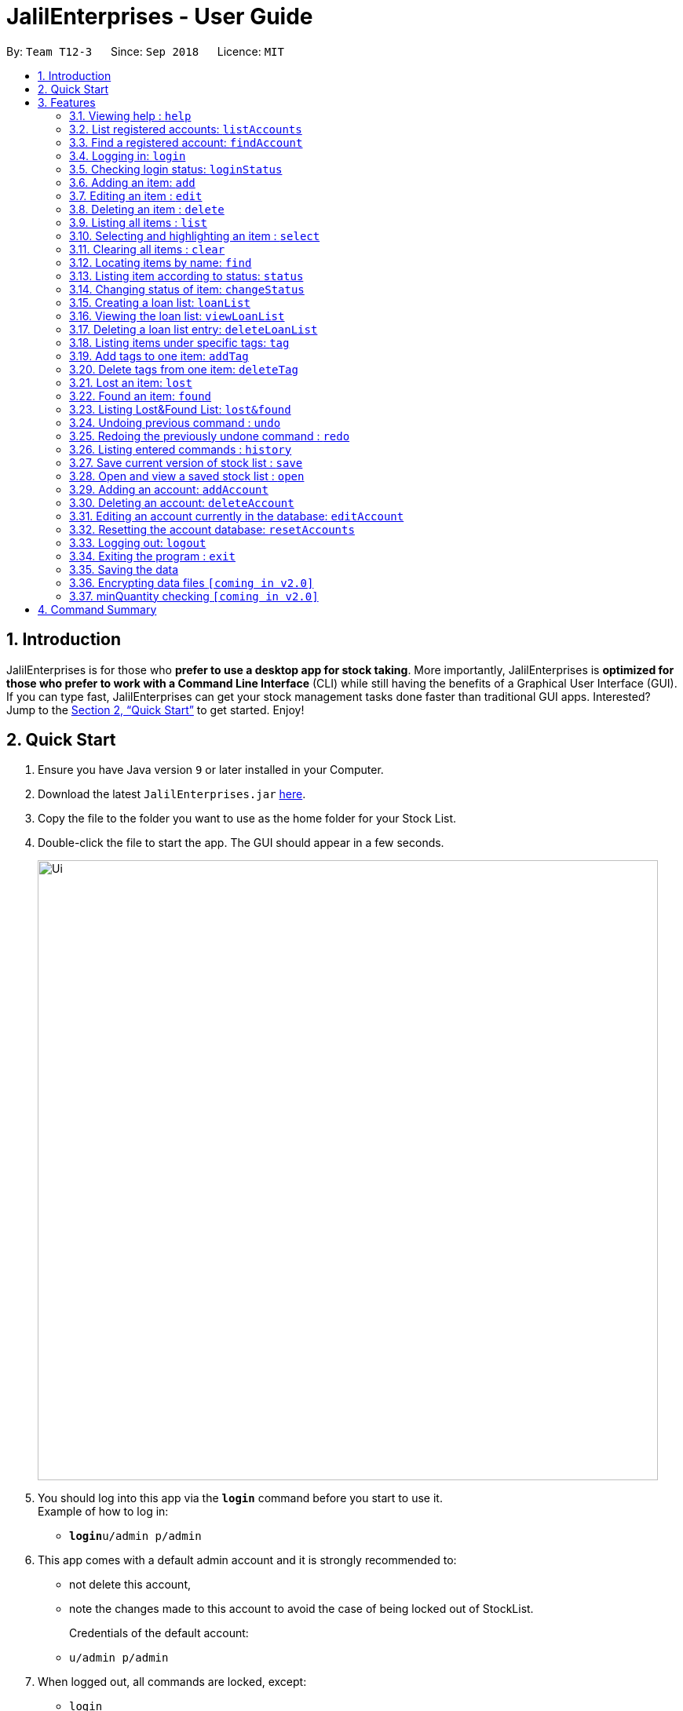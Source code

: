 = JalilEnterprises - User Guide
:site-section: UserGuide
:toc:
:toc-title:
:toc-placement: preamble
:sectnums:
:imagesDir: images
:stylesDir: stylesheets
:xrefstyle: full
:experimental:
ifdef::env-github[]
:tip-caption: :bulb:
:note-caption: :information_source:
endif::[]
:repoURL: https://github.com/CS2113-AY1819S1-T12-3/main

By: `Team T12-3`      Since: `Sep 2018`      Licence: `MIT`

== Introduction

JalilEnterprises is for those who *prefer to use a desktop app for stock taking*. More importantly, JalilEnterprises is *optimized for those who prefer to work with a Command Line Interface* (CLI) while still having the benefits of a Graphical User Interface (GUI). If you can type fast, JalilEnterprises can get your stock management tasks done faster than traditional GUI apps. Interested? Jump to the <<Quick Start>> to get started. Enjoy!

== Quick Start

.  Ensure you have Java version `9` or later installed in your Computer.
.  Download the latest `JalilEnterprises.jar` link:{repoURL}/releases[here].
.  Copy the file to the folder you want to use as the home folder for your Stock List.
.  Double-click the file to start the app. The GUI should appear in a few seconds.
+
image::Ui.png[width="790"]
+
.  You should log into this app via the *`login`* command before you start to use it. +
Example of how to log in:
* **`login`**`u/admin p/admin`

.  This app comes with a default admin account and it is strongly recommended to:
* not delete this account,
* note the changes made to this account to avoid the case of being locked out of StockList.
+
Credentials of the default account:
* `u/admin p/admin`

.  When logged out, all commands are locked, except:
* `login`
* `listAccounts`
* `findAccount`
* `loginStatus`
* `history`
* `help`
* `exit`

.  Type the command in the command box and press kbd:[Enter] to execute it. +
e.g. typing *`help`* and pressing kbd:[Enter] will open the help window.
.  Some example commands you can try:

* *`list`* : lists all items
* **`add`**`n/Arduino q/20 m/5 t/Lab1 t/Lab2` : adds 20 `Arduino` item to the StockList, with a minimum quantity of 5 and tags `Lab1` and `Lab2`
* **`delete`**`1` : deletes the item with index 1
* *`status`* : Shows the number of every item in each status category (Ready, On_Loan, Faulty)

.  Refer to <<Features>> for details of each command.

[[Features]]
== Features

====
*Command Format*

* Words in `UPPER_CASE` are the parameters to be supplied by the user e.g. in `add n/NAME`, `NAME` is a parameter which can be used as `add n/Arduino`.
* Items in square brackets are optional e.g `n/NAME [t/TAG]`` can be used as `n/Arduino t/Lab1` or as `n/Arduino`.
* Items with `…​` after them can be used multiple times including zero times e.g. `[t/TAG]…​` can be used as ` ` (i.e. 0 times), `t/Lab1`, `t/Lab2 t/Lab5` etc.
* Parameters can be in any order e.g. if the command specifies `n/NAME q/QUANTITY`, `q/QUANTITY n/NAME` is also acceptable.
====

=== Viewing help : `help`

Format: `help`

// tag::login[]
=== List registered accounts: `listAccounts`

Lists all the accounts currently registered in StockList. +
Format: `listAccounts`

=== Find a registered account: `findAccount`

Finds a registered account whose names contain any of the given keywords. +
Format: `findAccount KEYWORD [MORE_KEYWORDS]`

****
* The search is case insensitive. e.g `admin` will match `Admin`
* The order of the keywords does not matter. e.g. `admin jalil` will match `jalil admin`
* Only the name is searched.
* Partial words will be matched e.g. `ad` will match `admin`
* Items matching at least one keyword will be returned (i.e. `OR` search). e.g. `admin jalil` will return `admin tan`, `admin lee`
****

Examples:

* `findAccount admin` +
Returns `admin` and `Admin Jalil`
* `findAccount admin tom` +
Returns any items having names `admin` or `tom`

=== Logging in: `login`

Logs into Stock List. +
Format: `login u/USERNAME p/PASSWORD`

Examples:

* `login u/admin p/admin`

=== Checking login status: `loginStatus`

Checks login status of Stock List. +
Format: `loginStatus`
// end::login[]

=== Adding an item: `add`

Adds an item to the stock list +
Format: `add n/NAME q/QUANTITY m/MINIMUM_QUANTITY [t/TAG]`



Examples:

* `add n/Arduino q/20 m/5 t/Lab1 t/Lab2`


=== Editing an item : `edit`

Edits an existing item in the stock list +
Format: `edit INDEX [n/NAME] [q/QUANTITY] [m/MINIMUM_QUANTITY] [t/TAG]`

****
* Edits the person at the specified INDEX. The index refers to the index number shown in the displayed person list. The index must be a positive integer 1, 2, 3, …​
* At least one of the fields (name, quantity, minimum quantity or tag) must be provided.
* Existing values will be updated to the input values.
* When editing tags, the existing tags of the item will be removed i.e adding of tags is not cumulative.
* You can remove all the item’s tags by typing t/ without specifying any tags after it.
****
Examples:

* `edit 1 n/Arduino q/25 t/Lab7 t/Lab8` +
Edits the name, quantity and tags of the 1st item to be `Arduino`, `25` and `Lab7`, `Lab8` respectively.

=== Deleting an item : `delete`

Deletes an item from the stock list +
Format: `delete INDEX

Examples:

* `delete 1` +
Deletes the item with index 1

=== Listing all items : `list`

Shows all items in the stock list +
Format: `list`

=== Selecting and highlighting an item : `select`

Selects and highlights one item using its index number +
Format: `select INDEX`

Examples:

* `select 1` +
Selects and highlights the item with the index number 1

=== Clearing all items : `clear`

Clears all items in the stock list +
Format: `clear`

=== Locating items by name: `find`

Finds items whose names contain any of the given keywords. +
Format: `find KEYWORD [MORE_KEYWORDS]`

****
* The search is case insensitive. e.g `arduino` will match `Arduino`
* The order of the keywords does not matter. e.g. `ESP8226 Chip` will match `Chip ESP8266`
* Only the name is searched.
* Partial words will be matched e.g. `Ard` will match `Arduino`
* Items matching at least one keyword will be returned (i.e. `OR` search). e.g. `Arduino Uno` will return `Arduino Mega`, `Arduino Leonardo`
****

Examples:

* `find Arduino` +
Returns `Arduino` and `Arduino Uno`
* `find Arduino Pi` +
Returns any items having names `Arduino` or `Pi`

// tag::statuscommand[]
=== Listing item according to status: `status`

Shows the quantity of every item in each status category (Ready, On_Loan, Faulty) +
Format: `status`
// end::statuscommand[]

// tag::changestatuscommand[]
=== Changing status of item: `changeStatus`

The status of the items can be changed from Ready to Faulty, and vice-versa +
Format: `changeStatus n/NAME q/QUANTITY os/ORIGINALSTATUS ns/NEWSTATUS`

Examples:

* `changeStatus n/Arduino q/20 os/Ready ns/Faulty` +
The status of 20 Arduinos would be changed from Ready to Faulty
// end::changestatuscommand[]

// tag::loanlistcommand[]
=== Creating a loan list: `loanList`
A loan list can be created whenever a list of items loaned out needs to be kept tracked on +
Format: `loanList n/NAME q/QUANTITY l/LOANER`

Examples:

* `loanList n/Arduino q/20 l/KinWhye` +
This would update the status of the 20 arduinos to On_Loan, and add the entry into the loan list
// end::loanlistcommand[]

// tag::viewloanlistcommand[]
=== Viewing the loan list: `viewLoanList`

Shows every loan list entry +
Format: `viewLoanList`
// end::viewloanlistcommand[]

// tag::deleteloanlistcommand[]
=== Deleting a loan list entry: `deleteLoanList`

An entry in the loan list can be deleted when the loaner returns the items +
Format: `deleteLoanList INDEX`

Examples:

* `deleteLoanList 1` +
The first entry as shown on the viewLoanList command will be deleted. The status of the item will be automatically changed back to ready
// end::deleteloanlistcommand[]

// tag::tag[]
=== Listing items under specific tags: `tag`

Finds and lists items whose tags contain any of the given keywords. +
Format: `tag KEYWORD [MORE_KEYWORDS]

****
* The search is case insensitive. e.g `lab1` will match `Lab1`
* Only the tag is searched.
* Partial words are recognized. e.g. `Lab` will match `Lab1`
****

Examples:

* `tag Lab1 Lab2` +
Returns the items whose tags includes "Lab1" or "Lab2"

=== Add tags to one item: `addTag`

Adds one or multiple tags to one item in the stock list by its index. +
Format: `addTag INDEX t/ TAG [MORE_TAGS]`

Examples:

* `addTag 1 t/ Lab3 t/ Lab4` +
Add tags "Lab3" and "Lab4" to the item with index 1

=== Delete tags from one item: `deleteTag`

Deletes some tags and keeps the rest of one item in the stock list by its index. +
Format: `deleteTag INDEX t/ TAG [MORE_TAGS]`

Examples:

* `deleteTag 1 t/ Lab1 t/ Lab2` +
Deletes tags "Lab1" and "Lab2" from the item with index 1
// end::tag[]

//tag::lostcommand[]
=== Lost an item: `lost`

Lost an item From the stock list +
Format: `lost INDEX q/QUANTITY`



Examples:

* `lost 1 q/25`
//end::lostcommand[]

//tag::foundcommand[]
=== Found an item: `found`

Found an item From the Lost&Found List +
Format: `found INDEX q/QUANTITY`



Examples:

* `found 1 q/25`
//end::foundcommand[]

//tag::lost&found[]
=== Listing Lost&Found List: `lost&found`

Shows the number of every lost item that has been lost +
Format: `lost&found`


//end::lost&found[]
=== Undoing previous command : `undo`

Restores the address book to the state before the previous _undoable_ command was executed. +
Format: `undo`

[NOTE]
====
Undoable commands: those commands that modify the address book's content (`add`, `delete`, `edit` and `clear`).
====

Examples:

* `delete 1` +
`list` +
`undo` (reverses the `delete 1` command) +

* `select 1` +
`list` +
`undo` +
The `undo` command fails as there are no undoable commands executed previously.

* `delete 1` +
`clear` +
`undo` (reverses the `clear` command) +
`undo` (reverses the `delete 1` command)

=== Redoing the previously undone command : `redo`

Reverses the most recent `undo` command. +
Format: `redo`

Examples:

* `delete 1` +
`undo` (reverses the `delete 1` command) +
`redo` (reapplies the `delete 1` command) +

* `delete 1` +
`redo` +
The `redo` command fails as there are no `undo` commands executed previously.

* `delete 1` +
`clear` +
`undo` (reverses the `clear` command) +
`undo` (reverses the `delete 1` command) +
`redo` (reapplies the `delete 1` command) +
`redo` (reapplies the `clear` command) +

=== Listing entered commands : `history`

Lists all the commands that you have entered in reverse chronological order. +
Format: `history`

[NOTE]
====
Pressing the kbd:[&uarr;] and kbd:[&darr;] arrows will display the previous and next input respectively in the command box.
====

// tag::savecommand[]
=== Save current version of stock list : `save`

An xml file recording current stocks will be created and named. +
Format: `save NAME`

Examples:

* `save ForAugust` +
This would save the stock list at the time when the command is inputted, and the name for this xml file is
`ForAugust.xml`, under a /versions/ folder in main.
// end::savecommand[]

// tag::opencommand[]
=== Open and view a saved stock list : `open`

The .xml file specified will be opened and displayed in table format on the Browser Panel. +
Format: `open NAME`

Examples:

* `open ForAugust` +
This would open the saved stock list under /versions/ folder in main at the time when the command is inputted
// end::opencommand[]

// tag::accountManagement[]
=== Adding an account: `addAccount`

Adds an account to the database. +
Format: `addAccount u/USERNAME p/PASSWORD`

Examples:

* `addAccount u/john p/doe`
* `addAccount u/jalil p/boss123`

=== Deleting an account: `deleteAccount`

Deletes an account from the database. +
Format: `delete INDEX` +

Index can be found using `listAccounts`

Examples:

* `deleteAccount 2` +
Deletes the second account in the database, according to the index via `listAccounts`.

NOTE: It is strongly NOT recommended to delete the first account i.e. the admin account.


=== Editing an account currently in the database: `editAccount`

Edits a registered account in the database. +
Format: `edit INDEX u/USERNAME [p/PASSWORD]`

****
* Edits the account at the specified INDEX. The index refers to the index number shown in the displayed list when 'listAccounts' is used. The index must be a positive integer 1, 2, 3, …​
* At least one of the optional fields must be provided.
* Existing credentials will be updated to the input credentials.
****
Examples:

* `editAccount 2 p/password123!` +
Changes the password of the second account to `password123!`

NOTE: Exercise caution when editing the admin account.

=== Resetting the account database: `resetAccounts`

Resets the account database. +
All accounts will be deleted and a default admin account will be created. +
Credentials of the default account: `u/admin p/admin`

Format: `resetAccounts`

=== Logging out: `logout`

Logs out of Stock List. +
Format: `logout`
// end::accountManagement[]

=== Exiting the program : `exit`

Exits the program. +
This automatically logs out of StockList if the user is still logged in. +
Format: `exit`

=== Saving the data

JalilEnterprises data are saved in the hard disk automatically after any command that changes the data. +
There is no need to save manually.

// tag::dataencryption[]
=== Encrypting data files `[coming in v2.0]`
In v2.0, your account and inventory data can be encrypted for added security. You can choose to enable/disable encryption via the `setEncryption` command.

// end::dataencryption[]

=== minQuantity checking `[coming in v2.0]`

This would constantly check the Quantity with the minQuantity and notify the user whenever the Quantity drops below the minQuantity.
== FAQ

*Q*: How do I transfer my data to another Computer? +
*A*: Install the app in the other computer and overwrite the empty data file it creates with the file that contains the data of your previous Stock List folder.

== Command Summary

* *Help* `help`
* *List Accounts* `listAccounts`
* *Find Account* `findAccount` +
e.g. `findAccount john doe`
* *Login* `login u/USERNAME p/PASSWORD` +
e.g. `login u/admin p/admin`
* *Check login status* `loginStatus`
* *Add* `add n/NAME q/QUANTITY m/MINIMUM_QUANTITY [t/TAG]...` +
e.g. `add n/Arduino q/20 m/5 t/Lab1 t/Lab2`
* *Edit* `edit INDEX n/NAME [q/QUANTITY] [m/MINIMUM_QUANTITY] [t/TAG]` +
e.g. `edit 1 n/Arduino q/25 t/Lab7 t/Lab8`
* *Delete* `delete INDEX q/QUANTITY` +
e.g. `delete 1 q/20`
* *List* `list`
* *Select* `select INDEX` +
e.g. `select 1`
* *Clear* `clear`
* *Find* `find KEYWORD [MORE_KEYWORDS]` +
e.g. `find Arduino`
* *Status* `status`
* *Change Status*  `changeStatus n/NAME q/QUANTITY os/ORIGINALSTATUS ns/NEWSTATUS` +
e.g. `changeStatus n/Arduino q/20 os/Ready ns/Faulty`
* *Loan List* `loanList n/NAME q/QUANTITY l/LOANER` +
e.g. `loanList n/Arduino q/20 l/KinWhye`
* *View Loan List* `viewLoanList`
* *Delete Loan List* `deleteLoanList INDEX` +
e.g. `deleteLoanList 1`
* *Tag* `tag KEYWORD [MORE_KEYWORDS]` +
e.g. `tag Lab1`
* *Add Tag* `addTag INDEX t/TAG [MORE_TAGS]` +
e.g. `addTag 1 t/Lab2`
* *Delete Tag* `deleteTag INDEX t/TAG [MORE_TAGS]` +
e.g. `deleteTag 1 t/Lab2`
* *Lost* : `lost INDEX q/QUANTITY` +
e.g. `lost 1 q/25`
* *Found* : `found INDEX q/QUANTITY` +
e.g. `found 1 q/25`
* *Lost&Found List* : `lost&found`
* *Undo* : `undo`
* *Redo* : `redo`
* *History* : `history`
* *Save* `save NAME` +
e.g. `save ForAugust`
* *Open* `open NAME` +
e.g. `open forAugust`
* *Add Account* `addAccount u/USERNAME p/PASSWORD` +
e.g. `add u/jalil p/boss`
* *Delete Account* `deleteAccount INDEX` +
e.g. `deleteAccount 2`
* *Edit Account* `editAccount INDEX u/USERNAME [p/PASSWORD]` +
e.g. `edit 2 p/password123!`
* *Reset Accounts* `resetAccounts`
* *Logout* `logout`
* *Exit* `exit`

